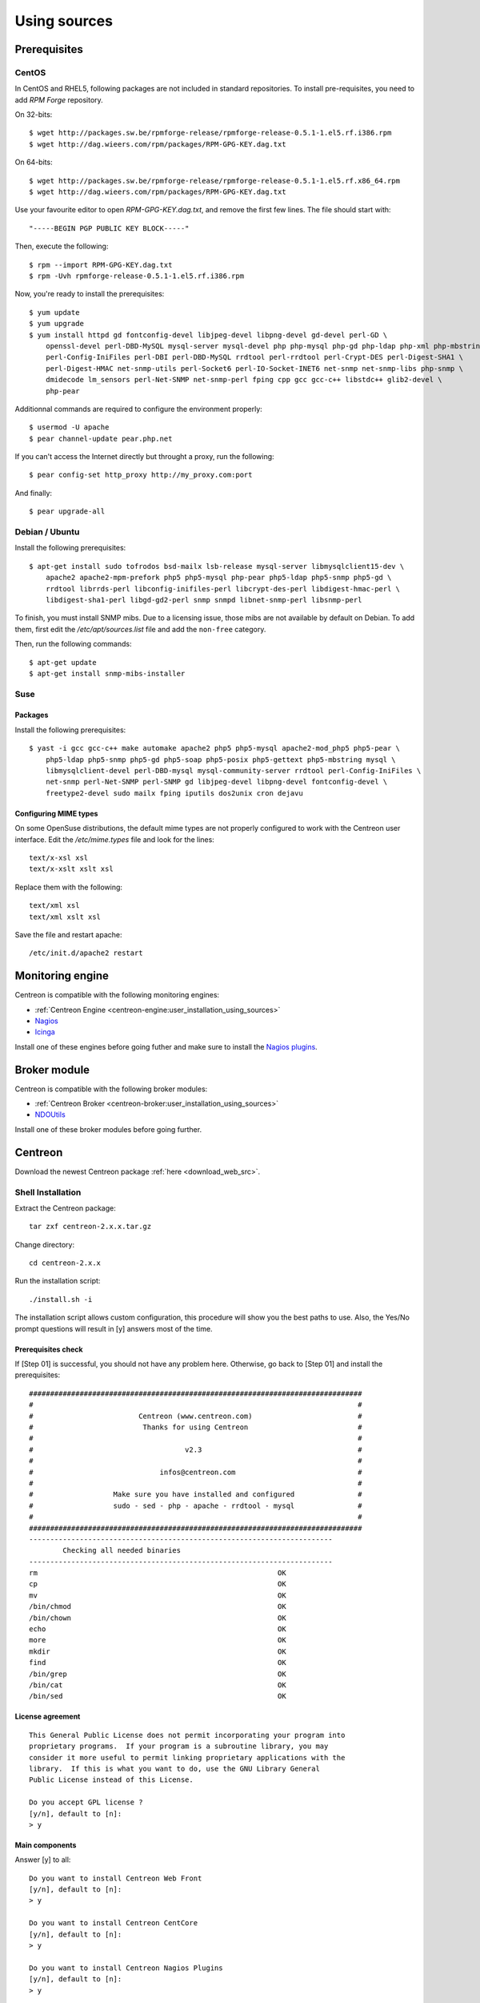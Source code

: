 =============
Using sources
=============

*************
Prerequisites
*************

CentOS
======

In CentOS and RHEL5, following packages are not included in standard
repositories. To install pre-requisites, you need to add *RPM Forge*
repository. 

On 32-bits::

  $ wget http://packages.sw.be/rpmforge-release/rpmforge-release-0.5.1-1.el5.rf.i386.rpm
  $ wget http://dag.wieers.com/rpm/packages/RPM-GPG-KEY.dag.txt

On 64-bits::

  $ wget http://packages.sw.be/rpmforge-release/rpmforge-release-0.5.1-1.el5.rf.x86_64.rpm
  $ wget http://dag.wieers.com/rpm/packages/RPM-GPG-KEY.dag.txt

Use your favourite editor to open *RPM-GPG-KEY.dag.txt*, and remove
the first few lines. The file should start with::

  "-----BEGIN PGP PUBLIC KEY BLOCK-----"

Then, execute the following::

  $ rpm --import RPM-GPG-KEY.dag.txt
  $ rpm -Uvh rpmforge-release-0.5.1-1.el5.rf.i386.rpm

Now, you're ready to install the prerequisites::

  $ yum update
  $ yum upgrade
  $ yum install httpd gd fontconfig-devel libjpeg-devel libpng-devel gd-devel perl-GD \
      openssl-devel perl-DBD-MySQL mysql-server mysql-devel php php-mysql php-gd php-ldap php-xml php-mbstring \
      perl-Config-IniFiles perl-DBI perl-DBD-MySQL rrdtool perl-rrdtool perl-Crypt-DES perl-Digest-SHA1 \
      perl-Digest-HMAC net-snmp-utils perl-Socket6 perl-IO-Socket-INET6 net-snmp net-snmp-libs php-snmp \
      dmidecode lm_sensors perl-Net-SNMP net-snmp-perl fping cpp gcc gcc-c++ libstdc++ glib2-devel \
      php-pear

Additionnal commands are required to configure the environment properly::

  $ usermod -U apache
  $ pear channel-update pear.php.net

If you can't access the Internet directly but throught a proxy, run the following::

  $ pear config-set http_proxy http://my_proxy.com:port

And finally::

  $ pear upgrade-all 

Debian / Ubuntu
===============

Install the following prerequisites::

  $ apt-get install sudo tofrodos bsd-mailx lsb-release mysql-server libmysqlclient15-dev \
      apache2 apache2-mpm-prefork php5 php5-mysql php-pear php5-ldap php5-snmp php5-gd \
      rrdtool librrds-perl libconfig-inifiles-perl libcrypt-des-perl libdigest-hmac-perl \
      libdigest-sha1-perl libgd-gd2-perl snmp snmpd libnet-snmp-perl libsnmp-perl

To finish, you must install SNMP mibs. Due to a licensing issue, those
mibs are not available by default on Debian. To add them, first edit
the */etc/apt/sources.list* file and add the ``non-free`` category.

Then, run the following commands::

  $ apt-get update
  $ apt-get install snmp-mibs-installer

Suse
====

Packages
--------

Install the following prerequisites::

  $ yast -i gcc gcc-c++ make automake apache2 php5 php5-mysql apache2-mod_php5 php5-pear \
      php5-ldap php5-snmp php5-gd php5-soap php5-posix php5-gettext php5-mbstring mysql \
      libmysqlclient-devel perl-DBD-mysql mysql-community-server rrdtool perl-Config-IniFiles \
      net-snmp perl-Net-SNMP perl-SNMP gd libjpeg-devel libpng-devel fontconfig-devel \
      freetype2-devel sudo mailx fping iputils dos2unix cron dejavu

Configuring MIME types
----------------------

On some OpenSuse distributions, the default mime types are not
properly configured to work with the Centreon user interface. Edit the
*/etc/mime.types* file and look for the lines::

  text/x-xsl xsl
  text/x-xslt xslt xsl

Replace them with the following::

  text/xml xsl
  text/xml xslt xsl

Save the file and restart apache::

  /etc/init.d/apache2 restart

******************
Monitoring engine
******************

Centreon is compatible with the following monitoring engines:

* :ref:`Centreon Engine <centreon-engine:user_installation_using_sources>`
* `Nagios <http://nagios.sourceforge.net/docs/3_0/quickstart.html>`_
* `Icinga <http://docs.icinga.org/latest/en/>`_

Install one of these engines before going futher and make sure to install the `Nagios plugins <http://nagios.sourceforge.net/docs/3_0/quickstart.html>`_.


**************
Broker module
**************

Centreon is compatible with the following broker modules:

* :ref:`Centreon Broker <centreon-broker:user_installation_using_sources>`
* `NDOUtils <http://nagios.sourceforge.net/docs/ndoutils/NDOUtils.pdf>`_

Install one of these broker modules before going further.


********
Centreon
********

Download the newest Centreon package :ref:`here <download_web_src>`.


Shell Installation
==================

Extract the Centreon package::

  tar zxf centreon-2.x.x.tar.gz

Change directory::

  cd centreon-2.x.x

Run the installation script::

  ./install.sh -i

The installation script allows custom configuration, this procedure
will show you the best paths to use. Also, the Yes/No prompt questions
will result in [y] answers most of the time.

Prerequisites check
-------------------

If [Step 01] is successful, you should not have any problem
here. Otherwise, go back to [Step 01] and install the prerequisites::

  ###############################################################################
  #                                                                             #
  #                         Centreon (www.centreon.com)                         #
  #                          Thanks for using Centreon                          #
  #                                                                             #
  #                                    v2.3                                     #
  #                                                                             #
  #                              infos@centreon.com                             #
  #                                                                             #
  #                   Make sure you have installed and configured               #
  #                   sudo - sed - php - apache - rrdtool - mysql               #
  #                                                                             #
  ###############################################################################
  ------------------------------------------------------------------------
          Checking all needed binaries
  ------------------------------------------------------------------------
  rm                                                         OK
  cp                                                         OK
  mv                                                         OK
  /bin/chmod                                                 OK
  /bin/chown                                                 OK
  echo                                                       OK
  more                                                       OK
  mkdir                                                      OK
  find                                                       OK
  /bin/grep                                                  OK
  /bin/cat                                                   OK
  /bin/sed                                                   OK 

License agreement
-----------------

::

    This General Public License does not permit incorporating your program into
    proprietary programs.  If your program is a subroutine library, you may
    consider it more useful to permit linking proprietary applications with the
    library.  If this is what you want to do, use the GNU Library General
    Public License instead of this License.

    Do you accept GPL license ?
    [y/n], default to [n]:
    > y

Main components
---------------

Answer [y] to all::

  Do you want to install Centreon Web Front
  [y/n], default to [n]:
  > y

  Do you want to install Centreon CentCore
  [y/n], default to [n]:
  > y

  Do you want to install Centreon Nagios Plugins
  [y/n], default to [n]:
  > y

  Do you want to install Centreon Snmp Traps process
  [y/n], default to [n]:
  > y

Installation paths
------------------

::

  ------------------------------------------------------------------------ 
          Start CentWeb Installation
  ------------------------------------------------------------------------

  Where is your Centreon directory?
  default to [/usr/local/centreon]
  >/usr/share/centreon

::

  Do you want me to create this directory ? [/usr/share/centreon]
  [y/n], default to [n]:
  > y
  Path /usr/share/centreon                                   OK



  Where is your Centreon log directory
  default to [/usr/local/centreon/log/]
  >/var/log/centreon

  Do you want me to create this directory ? [/var/log/centreon/]
  [y/n], default to [n]:
  > y
  Path /var/log/centreon/                                    OK

::

  Where is your Centreon etc directory
  default to [/etc/centreon]
  >

  Do you want me to create this directory ? [/etc/centreon]
  [y/n], default to [n]:
  > y
  Path /etc/centreon                                         OK

  Where is your Centreon generation_files directory?
  default to [/usr/local/centreon/]
  >/usr/share/centreon
  Path /usr/share/centreon/                                  OK

  Where is your Centreon variable library directory?
  default to [/var/lib/centreon]
  >

  Do you want me to create this directory ? [/var/lib/centreon]
  [y/n], default to [n]:
  > y
  Path /var/lib/centreon                  

  Where is your CentPlugins Traps binary
  default to [/usr/local/centreon/bin]
  >/usr/share/centreon/bin

  Do you want me to create this directory ? [/usr/share/centreon/bin]
  [y/n], default to [n]:
  > y
  Path /usr/share/centreon/bin                               OK

The RRDs.pm package can be located elsewhere. In order to locate it, run this in another terminal::

  updatedb
  locate RRDs.pm

::

  Where is the RRD perl module installed [RRDs.pm]
  default to [/usr/lib/perl5/RRDs.pm]
  >

::

  Path /usr/lib/perl5                                        OK
  /usr/bin/rrdtool                                           OK
  /usr/bin/mail                                              OK

The PEAR.php file can be located elsewhere. In order to locate it, run this in another terminal::

  updatedb
  locate PEAR.php

::

  Where is PEAR [PEAR.php]
  default to [/usr/share/php/PEAR.php]
  >

::

  Path /usr/share/php                                        OK

  Where is installed Nagios ?
  default to [/usr/local/nagios]
  >/usr/share/nagios
  Path /usr/share/nagios                                     OK

On Debian: /usr/share/nagios3/

::

  Where is your nagios config directory
  default to [/usr/local/nagios/etc]
  >/etc/nagios
  Path /etc/nagios                                           OK

On Debian: /etc/nagios3/

::

  Where is your Nagios var directory ?
  default to [/usr/local/nagios/var]
  >/var/log/nagios
  Path /var/log/nagios                                       OK

On Debian: /var/log/nagios3/

::

  Where is your Nagios plugins (libexec) directory ?
  default to [/usr/local/nagios/libexec]
  >/usr/lib/nagios/plugins/
  Path /usr/lib/nagios/plugins                               OK
  /usr/sbin/nagios                                           OK

  Where is your Nagios image directory ?
  default to [/usr/local/nagios/share/images/logos]
  >/usr/share/nagios/images/logos
  Path /usr/share/nagios/images/logos                        OK

On Debian: /usr/share/nagios3/htdocs/images/logos/

::

  /usr/sbin/nagiostats                                       OK
  p1_file : /usr/local/nagios/bin/p1.pl                      OK
  /usr/bin/php                                               OK
  /usr/bin/perl                                              OK
  Finding Apache group :                                     www-data
  Finding Apache user :                                      www-data
  Finding Nagios user :                                      nagios
  Finding Nagios group :                                     nagios

::

  Where is your NDO ndomod binary ?
  default to [/usr/sbin/ndomod.o]
  >/usr/lib/nagios/brokers/ndomod.o
  /usr/lib/nagios/brokers/ndomod.o                           OK

On Debian: /usr/lib/ndoutils/ndomod-mysql-3x.o

Sudo configuration
------------------

::

  ------------------------------------------------------------------------
          Configure Sudo
  ------------------------------------------------------------------------

  Where is sudo configuration file
  default to [/etc/sudoers]
  >
  /etc/sudoers                                               OK
  Nagios init script                                         OK
  Your sudo is not configured

  Do you want me to configure your sudo ? (WARNING)
  [y/n], default to [n]:
  > y
  Configuring Sudo                                           OK

Apache configuration
--------------------

::

  ------------------------------------------------------------------------
         Configure Apache server
  ------------------------------------------------------------------------

  Do you want to add Centreon Apache sub configuration file ?
  [y/n], default to [n]:
  > y
  Backup Centreon Apache configuration completed
  Create '/etc/apache2/conf.d/centreon.conf'                 OK
  Configuring Apache                                         OK

  Do you want to reload your Apache ?
  [y/n], default to [n]:
  > y
  Reloading Apache service                                   OK
  Preparing Centreon temporary files
  Change right on /usr/local/centreon/log                    OK
  Change right on /etc/centreon                              OK
  Change right on /usr/local/nagios/share/images/logos       OK
  Install nagios documentation                               OK
  Change macros for insertBaseConf.sql                       OK
  Change macros for php files                                OK
  Change right on /usr/local/nagios/etc                      OK
  Copy CentWeb in system directory
  Install CentWeb (web front of centreon)                    OK
  Install libraries                                          OK
  Copying libinstall                                         OK
  Change macros for centreon.cron                            OK
  Install Centreon cron.d file                               OK
  Change macros for centAcl.php                              OK
  Change macros for downtimeManager.php                      OK
  Change macros for eventReportBuilder.pl                    OK
  Change macros for dashboardBuilder.pl                      OK
  Install cron directory                                     OK
  Change right for eventReportBuilder.pl                     OK
  Change right for dashboardBuilder.pl                       OK

Pear module installation
------------------------

The first check will probably show you NOK messages that refer to
outdated modules.

::

  ------------------------------------------------------------------------
  Pear Modules
  ------------------------------------------------------------------------
  Check PEAR modules
  PEAR                            1.4.9       1.6.1          OK
  DB                              1.7.6                      NOK
  DB_DataObject                   1.8.4                      NOK
  DB_DataObject_FormBuilder       1.0.0RC4                   NOK
  MDB2                            2.0.0                      NOK
  Date                            1.4.6                      NOK
  HTML_Common                     1.2.2                      NOK
  HTML_QuickForm                  3.2.5                      NOK
  HTML_QuickForm_advmultiselect   1.1.0                      NOK
  HTML_Table                      1.6.1                      NOK
  Archive_Tar                     1.1         1.3.2          OK
  Auth_SASL                       1.0.1                      NOK
  Console_Getopt                  1.2         1.2.3          OK
  Net_SMTP                        1.2.8                      NOK
  Net_Socket                      1.0.1                      NOK
  Net_Traceroute                  0.21                       NOK
  Net_Ping                        2.4.1                      NOK
  Validate                        0.6.2                      NOK
  XML_RPC                         1.4.5                      NOK
  SOAP                            0.10.1                     NOK
  Log                             1.9.11                     NOK

Accept the installation and upgrade of the required PEAR modules::

  Do you want me to install/upgrade your PEAR modules
  [y/n], default to [y]:

Now everything should be OK::

  Installing PEAR modules
  DB                              1.7.6       1.7.13         OK
  DB_DataObject                   1.8.4       1.8.12         OK
  DB_DataObject_FormBuilder       1.0.0RC4    1.0.0          OK
  MDB2                            2.0.0       2.4.1          OK
  HTML_QuickForm_advmultiselect   1.1.0       1.5.1          OK
  HTML_Table                      1.6.1       1.8.2          OK
  Auth_SASL                       1.0.1       1.0.3          OK
  Net_SMTP                        1.2.8       1.3.3          OK
  Net_Traceroute                  0.21        0.21.1         OK
  Net_Ping                        2.4.1       2.4.4          OK
  Validate                        0.6.2       0.8.2          OK
  XML_RPC                         1.4.5       1.5.2          OK
  SOAP                            0.10.1      0.12.0         OK
  Log                             1.9.11      1.11.5         OK
  Check PEAR modules
  PEAR                            1.4.9       1.6.1          OK
  DB                              1.7.6       1.7.13         OK
  DB_DataObject                   1.8.4       1.8.12         OK
  DB_DataObject_FormBuilder       1.0.0RC4    1.0.0          OK
  MDB2                            2.0.0       2.4.1          OK
  Date                            1.4.6       1.4.7          OK
  HTML_Common                     1.2.2       1.2.5          OK
  HTML_QuickForm                  3.2.5       3.2.11         OK
  HTML_QuickForm_advmultiselect   1.1.0       1.5.1          OK
  HTML_Table                      1.6.1       1.8.2          OK
  Archive_Tar                     1.1         1.3.2          OK
  Auth_SASL                       1.0.1       1.0.3          OK
  Console_Getopt                  1.2         1.2.3          OK
  Net_SMTP                        1.2.8       1.3.3          OK
  Net_Socket                      1.0.1       1.0.9          OK
  Net_Traceroute                  0.21        0.21.1         OK
  Net_Ping                        2.4.1       2.4.4          OK
  Validate                        0.6.2       0.8.2          OK
  XML_RPC                         1.4.5       1.5.2          OK
  SOAP                            0.10.1      0.12.0         OK
  Log                             1.9.11      1.11.5         OK
  All PEAR modules                                           OK

Configuration file installation
-------------------------------

::

  ------------------------------------------------------------------------
                  Centreon Post Install
  ------------------------------------------------------------------------
  Create /usr/local/centreon/www/install/install.conf.php    OK
  Create /etc/centreon/instCentWeb.conf                      OK

Centstorage installation
------------------------

.. note::

   Centstorage stop process will **fail**, for centstorage is not even
   started at this point, there is no need to worry about it.

::

  ------------------------------------------------------------------------
          Start CentStorage Installation
  ------------------------------------------------------------------------

  Where is your Centreon Run Dir directory?
  default to [/var/run/centreon]
  >

  Do you want me to create this directory ? [/var/run/centreon]
  [y/n], default to [n]:
  > y
  Path /var/run/centreon                                     OK

  Where is your CentStorage binary directory
  default to [/usr/share/centreon/bin]
  >
  Path /usr/share/centreon/bin                               OK

  Where is your CentStorage RRD directory
  default to [/var/lib/centreon]
  >
  Path /var/lib/centreon                                     OK
  Finding Nagios group :                                     nagios
  Finding Nagios user :                                      nagios
  Preparing Centreon temporary files
  /tmp/centreon-setup exists, it will be moved...
  install www/install/createTablesCentstorage.sql            OK
  Creating Centreon Directory '/var/lib/centreon/status'     OK
  Creating Centreon Directory '/var/lib/centreon/metrics'    OK
  Change macros for centstorage binary                       OK
  Install CentStorage binary                                 OK
  Install library for centstorage                            OK
  Change right : /var/run/centreon                           OK
  Change macros for centstorage init script                  OK

  Do you want me to install CentStorage init script ?
  [y/n], default to [n]:
  > y
  CentStorage init script installed                          OK

  Do you want me to install CentStorage run level ?
  [y/n], default to [n]:
  > y
  Stopping centreon data collector Collector : centstorage
  Waiting for centstorage to exit . done.
  CentStorage stop                                           FAIL
  Change macros for logAnalyser                              OK
  Install logAnalyser                                        OK
  Change macros for nagiosPerfTrace                          OK
  Install nagiosPerfTrace                                    OK
  Change macros for purgeLogs                                OK
  Install purgeLogs                                          OK
  Change macros for purgeCentstorage                         OK
  Install purgeCentstorage                                   OK
  Change macros for centreonPurge.sh                         OK
  Install centreonPurge.sh                                   OK
  Change macros for centstorage.cron                         OK
  Install CentStorage cron                                   OK
  Create /etc/centreon/instCentStorage.conf                  OK

Centcore installation
---------------------

::

  ------------------------------------------------------------------------
          Start CentCore Installation
  ------------------------------------------------------------------------

  Where is your CentCore binary directory
  default to [/usr/share/centreon/bin]
  >
  Path /usr/share/centreon/bin                               OK
  /usr/bin/ssh                                               OK
  /usr/bin/scp                                               OK
  Finding Nagios group :                                     nagios
  Finding Nagios user :                                      nagios
  Preparing Centreon temporary files
  /tmp/centreon-setup exists, it will be moved...
  Change CentCore Macro                                      OK
  Copy CentCore in binary directory                          OK
  Change right : /var/run/centreon                           OK
  Change right : /var/lib/centreon                           OK
  Replace CentCore init script Macro                         OK

  Do you want me to install CentCore init script ?
  [y/n], default to [n]:
  > y
  CentCore init script installed                             OK

  Do you want me to install CentCore run level ?
  [y/n], default to [n]:
  > y
  Create /etc/centreon/instCentCore.conf                     OK

Plugin installation
-------------------

::

  ------------------------------------------------------------------------
         Start CentPlugins Installation
  ------------------------------------------------------------------------

  Where is your CentPlugins lib directory
  default to [/var/lib/centreon/centplugins]
  >

  Do you want me to create this directory ? [/var/lib/centreon/centplugins]
  [y/n], default to [n]:
  > y
  Path /var/lib/centreon/centplugins                         OK
  Finding Nagios user :                                      nagios
  Finding Nagios group :                                     nagios
  Preparing Centreon temporary files
  /tmp/centreon-setup exists, it will be moved...
  Change macros for CentPlugins                              OK
  Installing the plugins                                     OK
  Change right on centreon.conf                              OK
  CentPlugins is installed

  ------------------------------------------------------------------------
          Start CentPlugins Traps Installation
  ------------------------------------------------------------------------

  Where is your SNMP configuration directory
  default to [/etc/snmp]
  >
  /etc/snmp                                                  OK

  Where is your SNMPTT binaries directory
  default to [/usr/local/centreon/bin/]
  >/usr/share/centreon/bin
  /usr/share/centreon/bin/                                   OK
  Finding Nagios group :                                     nagios
  Finding Apache user :                                      www-data
  Preparing Centreon temporary files
  /tmp/centreon-setup exists, it will be moved...
  Change macros for CentPluginsTraps                         OK
  Installing the plugins Trap binaries                       OK
  Backup all your snmp files                                 OK
  Change macros for snmptrapd.conf                           OK
  Change macros for snmptt.ini                               OK
  Install : snmptrapd.conf                                   OK
  Install : snmp.conf                                        OK
  Install : snmptt.ini                                       OK
  Install : snmptt                                           OK
  Install : snmpttconvertmib                                 OK
  Generate SNMPTT configuration                              OK
  Create /etc/centreon/instCentPlugins.conf                  OK

End
---

::

  ###############################################################################
  #                                                                             #
  #                 Go to the URL : http://your-server/centreon/                #
  #                            to finish the setup                              #
  #                                                                             #
  #                  Report bugs at http://forge.centreon.com                   #
  #                                                                             #
  #                         Thanks for using Centreon.                          #
  #                          -----------------------                            #
  #                        Contact : infos@centreon.com                         #
  #                          http://www.centreon.com                            #
  #                                                                             #
  ###############################################################################

Web Installation
================

.. note::

   Make sure your Apache and MySQL servers are up and running before
   going any further.

Open your favorite web browser and go to:::

  http://SERVER_ADDRESS/centreon

You should see the following page:

.. image:: /_static/images/installation/setup_1.png
   :align: center

Accept the license:

.. image:: /_static/images/installation/setup_2.png
   :align: center

Leave the default settings:

.. image:: /_static/images/installation/setup_3.png
   :align: center

If Step 01 went well, everything should be OK:



.. image:: /_static/images/installation/setup_4.png
   :align: center

Pear modules must be up to date:

.. image:: /_static/images/installation/setup_5.png
   :align: center

Fill the MySQL access information, filling the password should be
enough. However, if your MySQL database is located in a remote server,
specify the IP address at *Database Location*

.. image:: /_static/images/installation/setup_6.png
   :align: center

If the MySQL access information is correct, everything should be OK at this point

.. image:: /_static/images/installation/setup_7.png
   :align: center

Fill the first administrator login information.

.. image:: /_static/images/installation/setup_8.png
   :align: center

You can choose to enable the LDAP authenticataion or you can enable it later.

..  image:: /_static/images/installation/setup_9.png
   :align: center

Creation of configuration files:

.. image:: /_static/images/installation/setup10.png
   :align: center

Check up of MySQL table creation:

.. image:: /_static/images/installation/setup_11.png
   :align: center

Finish the web installation by clicking on the button:

.. image:: /_static/images/installation/setup_12.png
   :align: center

The installation is done, you should see the login screen:

.. image:: /_static/images/installation/login.png
   :align: center

Enter your credentials, you can now start configuring your monitoring system.
